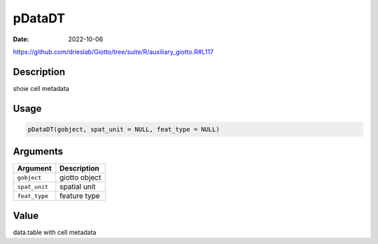 =======
pDataDT
=======

:Date: 2022-10-06

https://github.com/drieslab/Giotto/tree/suite/R/auxiliary_giotto.R#L117


Description
===========

show cell metadata

Usage
=====

.. code:: r

   pDataDT(gobject, spat_unit = NULL, feat_type = NULL)

Arguments
=========

============= =============
Argument      Description
============= =============
``gobject``   giotto object
``spat_unit`` spatial unit
``feat_type`` feature type
============= =============

Value
=====

data.table with cell metadata
